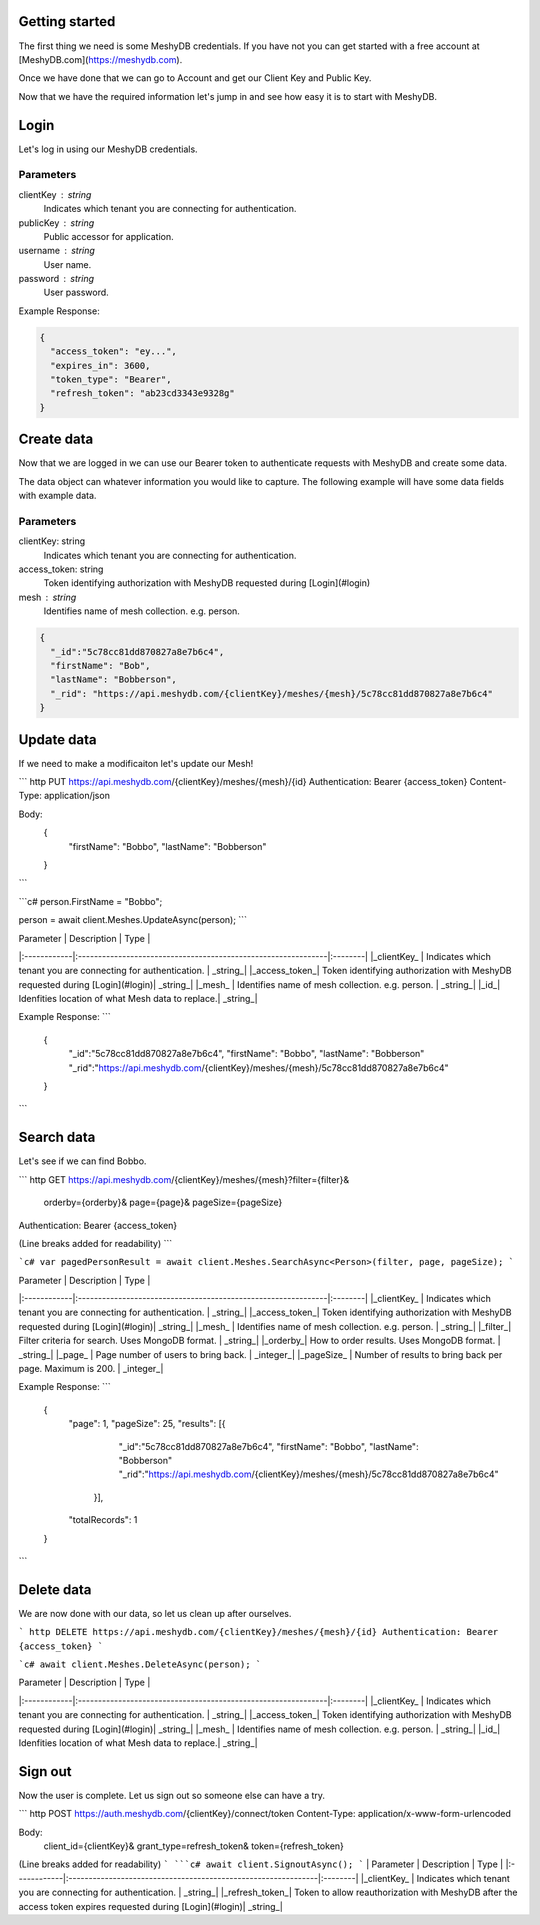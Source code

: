 Getting started
===============
The first thing we need is some MeshyDB credentials. If you have not you can get started with a free account at [MeshyDB.com](https://meshydb.com).

Once we have done that we can go to Account and get our Client Key and Public Key.

Now that we have the required information let's jump in and see how easy it is to start with MeshyDB.

Login
=====
Let's log in using our MeshyDB credentials.

.. tabs::

   .. group-tab:: REST
   
      .. code-block:: http

       POST https://auth.meshydb.com/{clientKey}/connect/token HTTP/1.1
       Content-Type: application/x-www-form-urlencoded

       Body:
         client_id={publicKey}&
         grant_type=password&
         username={username}&
         password={password}&
         scope=meshy.api offline_access

      (Form-encoding removed and line breaks added for readability)

   .. group-tab:: C#
   
      .. code-block:: c#
   
       var database = new MeshyDB(clientKey, publicKey);
       var client = database.LoginWithPassword(username, password);

Parameters
----------
clientKey : string
   Indicates which tenant you are connecting for authentication.
publicKey : string
   Public accessor for application.
username : string
   User name.
password : string
   User password.

Example Response:

.. code-block:: json

  {
    "access_token": "ey...",
    "expires_in": 3600,
    "token_type": "Bearer",
    "refresh_token": "ab23cd3343e9328g"
  }
 
Create data
===========
Now that we are logged in we can use our Bearer token to authenticate requests with MeshyDB and create some data.

The data object can whatever information you would like to capture. The following example will have some data fields with example data.

.. tabs::

   .. group-tab:: REST
   
      .. code-block:: http

         POST https://api.meshydb.com/{clientKey}/meshes/{mesh} HTTP/1.1
         Authentication: Bearer {access_token}
         Content-Type: application/json

         Body:
           {
             "firstName": "Bob",
             "lastName": "Bobberson"
           }
           
   .. group-tab:: C#
   
      .. code-block:: c#

         // Mesh is derived from class name
         public class Person: MeshData
         {
           public string FirstName { get; set; }
           public string LastName { get; set; }
         }

         var person = await client.Meshes.CreateAsync(new Person(){
           FirstName="Bob",
           LastName="Bobberson"
         });

Parameters
----------
clientKey: string
   Indicates which tenant you are connecting for authentication.
access_token: string
   Token identifying authorization with MeshyDB requested during [Login](#login)
mesh : string
   Identifies name of mesh collection. e.g. person.

.. code-block:: json

  {
    "_id":"5c78cc81dd870827a8e7b6c4",
    "firstName": "Bob",
    "lastName": "Bobberson",
    "_rid": "https://api.meshydb.com/{clientKey}/meshes/{mesh}/5c78cc81dd870827a8e7b6c4"
  }

Update data
===========
If we need to make a modificaiton let's update our Mesh!

``` http
PUT https://api.meshydb.com/{clientKey}/meshes/{mesh}/{id}
Authentication: Bearer {access_token}
Content-Type: application/json

Body:
  {
    "firstName": "Bobbo",
    "lastName": "Bobberson"
  }
```

```c#
person.FirstName = "Bobbo";

person = await client.Meshes.UpdateAsync(person);
```

| Parameter   | Description                                                   | Type    |
|:------------|:--------------------------------------------------------------|:--------|
|_clientKey_  | Indicates which tenant you are connecting for authentication. | _string_|
|_access_token_| Token identifying authorization with MeshyDB requested during [Login](#login)| _string_|
|_mesh_   | Identifies name of mesh collection. e.g. person.                                                    | _string_|
|_id_| Idenfities location of what Mesh data to replace.| _string_|

Example Response:
```
  {
    "_id":"5c78cc81dd870827a8e7b6c4",
    "firstName": "Bobbo",
    "lastName": "Bobberson"
    "_rid":"https://api.meshydb.com/{clientKey}/meshes/{mesh}/5c78cc81dd870827a8e7b6c4"
  }
```

Search data
===========
Let's see if we can find Bobbo.

``` http
GET https://api.meshydb.com/{clientKey}/meshes/{mesh}?filter={filter}&
                                                      orderby={orderby}&
                                                      page={page}&
                                                      pageSize={pageSize}
Authentication: Bearer {access_token}

(Line breaks added for readability)
```

```c#
var pagedPersonResult = await client.Meshes.SearchAsync<Person>(filter, page, pageSize);
```


| Parameter   | Description                                                   | Type    |
|:------------|:--------------------------------------------------------------|:--------|
|_clientKey_  | Indicates which tenant you are connecting for authentication. | _string_|
|_access_token_| Token identifying authorization with MeshyDB requested during [Login](#login)| _string_|
|_mesh_   | Identifies name of mesh collection. e.g. person.                                                    | _string_|
|_filter_| Filter criteria for search. Uses MongoDB format. | _string_|
|_orderby_| How to order results. Uses MongoDB format. | _string_|
|_page_  | Page number of users to bring back.                                           | _integer_|
|_pageSize_  | Number of results to bring back per page. Maximum is 200.                                           | _integer_|

Example Response:
```
  {
    "page": 1,
    "pageSize": 25,
    "results": [{
                 "_id":"5c78cc81dd870827a8e7b6c4",
                 "firstName": "Bobbo",
                 "lastName": "Bobberson"
                 "_rid":"https://api.meshydb.com/{clientKey}/meshes/{mesh}/5c78cc81dd870827a8e7b6c4"
               }],
    "totalRecords": 1
  }
```

Delete data
===========
We are now done with our data, so let us clean up after ourselves.

``` http
DELETE https://api.meshydb.com/{clientKey}/meshes/{mesh}/{id}
Authentication: Bearer {access_token}
```

```c#
await client.Meshes.DeleteAsync(person);
```

| Parameter   | Description                                                   | Type    |
|:------------|:--------------------------------------------------------------|:--------|
|_clientKey_  | Indicates which tenant you are connecting for authentication. | _string_|
|_access_token_| Token identifying authorization with MeshyDB requested during [Login](#login)| _string_|
|_mesh_   | Identifies name of mesh collection. e.g. person.                                                    | _string_|
|_id_| Idenfities location of what Mesh data to replace.| _string_|
  
Sign out
========
Now the user is complete. Let us sign out so someone else can have a try.

``` http
POST https://auth.meshydb.com/{clientKey}/connect/token
Content-Type: application/x-www-form-urlencoded

Body:  
  client_id={clientKey}&
  grant_type=refresh_token&
  token={refresh_token}

(Line breaks added for readability)
```
```c#
await client.SignoutAsync();
```
| Parameter   | Description                                                   | Type    |
|:------------|:--------------------------------------------------------------|:--------|
|_clientKey_  | Indicates which tenant you are connecting for authentication. | _string_|
|_refresh_token_| Token to allow reauthorization with MeshyDB after the access token expires requested during [Login](#login)| _string_|
